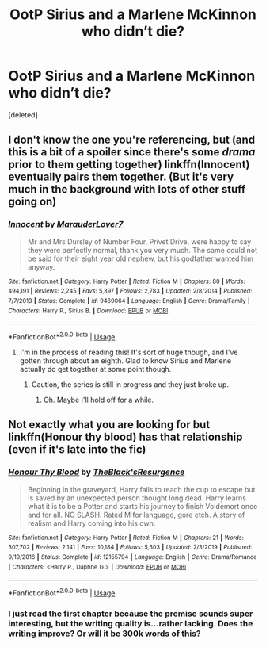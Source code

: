 #+TITLE: OotP Sirius and a Marlene McKinnon who didn’t die?

* OotP Sirius and a Marlene McKinnon who didn’t die?
:PROPERTIES:
:Score: 15
:DateUnix: 1593963269.0
:DateShort: 2020-Jul-05
:FlairText: What's That Fic?
:END:
[deleted]


** I don't know the one you're referencing, but (and this is a bit of a spoiler since there's some /drama/ prior to them getting together) linkffn(Innocent) eventually pairs them together. (But it's very much in the background with lots of other stuff going on)
:PROPERTIES:
:Author: blast_ended_sqrt
:Score: 2
:DateUnix: 1593983422.0
:DateShort: 2020-Jul-06
:END:

*** [[https://www.fanfiction.net/s/9469064/1/][*/Innocent/*]] by [[https://www.fanfiction.net/u/4684913/MarauderLover7][/MarauderLover7/]]

#+begin_quote
  Mr and Mrs Dursley of Number Four, Privet Drive, were happy to say they were perfectly normal, thank you very much. The same could not be said for their eight year old nephew, but his godfather wanted him anyway.
#+end_quote

^{/Site/:} ^{fanfiction.net} ^{*|*} ^{/Category/:} ^{Harry} ^{Potter} ^{*|*} ^{/Rated/:} ^{Fiction} ^{M} ^{*|*} ^{/Chapters/:} ^{80} ^{*|*} ^{/Words/:} ^{494,191} ^{*|*} ^{/Reviews/:} ^{2,245} ^{*|*} ^{/Favs/:} ^{5,397} ^{*|*} ^{/Follows/:} ^{2,783} ^{*|*} ^{/Updated/:} ^{2/8/2014} ^{*|*} ^{/Published/:} ^{7/7/2013} ^{*|*} ^{/Status/:} ^{Complete} ^{*|*} ^{/id/:} ^{9469064} ^{*|*} ^{/Language/:} ^{English} ^{*|*} ^{/Genre/:} ^{Drama/Family} ^{*|*} ^{/Characters/:} ^{Harry} ^{P.,} ^{Sirius} ^{B.} ^{*|*} ^{/Download/:} ^{[[http://www.ff2ebook.com/old/ffn-bot/index.php?id=9469064&source=ff&filetype=epub][EPUB]]} ^{or} ^{[[http://www.ff2ebook.com/old/ffn-bot/index.php?id=9469064&source=ff&filetype=mobi][MOBI]]}

--------------

*FanfictionBot*^{2.0.0-beta} | [[https://github.com/tusing/reddit-ffn-bot/wiki/Usage][Usage]]
:PROPERTIES:
:Author: FanfictionBot
:Score: 2
:DateUnix: 1593983437.0
:DateShort: 2020-Jul-06
:END:

**** I'm in the process of reading this! It's sort of huge though, and I've gotten through about an eighth. Glad to know Sirius and Marlene actually do get together at some point though.
:PROPERTIES:
:Author: perksofbeingcrafty
:Score: 1
:DateUnix: 1593994069.0
:DateShort: 2020-Jul-06
:END:

***** Caution, the series is still in progress and they just broke up.
:PROPERTIES:
:Author: thrawnca
:Score: 1
:DateUnix: 1594013999.0
:DateShort: 2020-Jul-06
:END:

****** Oh. Maybe I'll hold off for a while.
:PROPERTIES:
:Author: perksofbeingcrafty
:Score: 1
:DateUnix: 1594015774.0
:DateShort: 2020-Jul-06
:END:


** Not exactly what you are looking for but linkffn(Honour thy blood) has that relationship (even if it's late into the fic)
:PROPERTIES:
:Author: Ewind42
:Score: 2
:DateUnix: 1594046893.0
:DateShort: 2020-Jul-06
:END:

*** [[https://www.fanfiction.net/s/12155794/1/][*/Honour Thy Blood/*]] by [[https://www.fanfiction.net/u/8024050/TheBlack-sResurgence][/TheBlack'sResurgence/]]

#+begin_quote
  Beginning in the graveyard, Harry fails to reach the cup to escape but is saved by an unexpected person thought long dead. Harry learns what it is to be a Potter and starts his journey to finish Voldemort once and for all. NO SLASH. Rated M for language, gore etch. A story of realism and Harry coming into his own.
#+end_quote

^{/Site/:} ^{fanfiction.net} ^{*|*} ^{/Category/:} ^{Harry} ^{Potter} ^{*|*} ^{/Rated/:} ^{Fiction} ^{M} ^{*|*} ^{/Chapters/:} ^{21} ^{*|*} ^{/Words/:} ^{307,702} ^{*|*} ^{/Reviews/:} ^{2,141} ^{*|*} ^{/Favs/:} ^{10,184} ^{*|*} ^{/Follows/:} ^{5,303} ^{*|*} ^{/Updated/:} ^{2/3/2019} ^{*|*} ^{/Published/:} ^{9/19/2016} ^{*|*} ^{/Status/:} ^{Complete} ^{*|*} ^{/id/:} ^{12155794} ^{*|*} ^{/Language/:} ^{English} ^{*|*} ^{/Genre/:} ^{Drama/Romance} ^{*|*} ^{/Characters/:} ^{<Harry} ^{P.,} ^{Daphne} ^{G.>} ^{*|*} ^{/Download/:} ^{[[http://www.ff2ebook.com/old/ffn-bot/index.php?id=12155794&source=ff&filetype=epub][EPUB]]} ^{or} ^{[[http://www.ff2ebook.com/old/ffn-bot/index.php?id=12155794&source=ff&filetype=mobi][MOBI]]}

--------------

*FanfictionBot*^{2.0.0-beta} | [[https://github.com/tusing/reddit-ffn-bot/wiki/Usage][Usage]]
:PROPERTIES:
:Author: FanfictionBot
:Score: 1
:DateUnix: 1594046907.0
:DateShort: 2020-Jul-06
:END:


*** I just read the first chapter because the premise sounds super interesting, but the writing quality is...rather lacking. Does the writing improve? Or will it be 300k words of this?
:PROPERTIES:
:Author: perksofbeingcrafty
:Score: 1
:DateUnix: 1594100535.0
:DateShort: 2020-Jul-07
:END:
